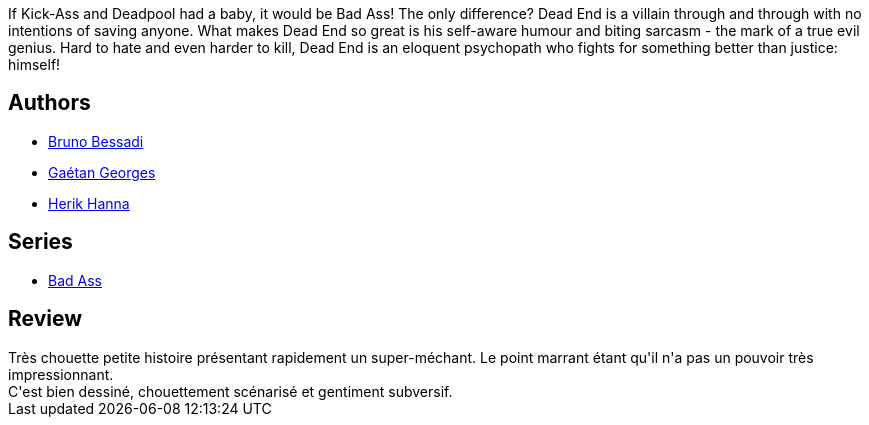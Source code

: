 :jbake-type: post
:jbake-status: published
:jbake-title: Dead end (Bad Ass #1)
:jbake-tags:  combat, surhomme,_année_2013,_mois_sept.,_note_3,rayon-bd,read
:jbake-date: 2013-09-22
:jbake-depth: ../../
:jbake-uri: goodreads/books/9782756022062.adoc
:jbake-bigImage: https://i.gr-assets.com/images/S/compressed.photo.goodreads.com/books/1379789621l/18524186._SX98_.jpg
:jbake-smallImage: https://i.gr-assets.com/images/S/compressed.photo.goodreads.com/books/1379789621l/18524186._SY75_.jpg
:jbake-source: https://www.goodreads.com/book/show/18524186
:jbake-style: goodreads goodreads-book

++++
<div class="book-description">
If Kick-Ass and Deadpool had a baby, it would be Bad Ass! The only difference? Dead End is a villain through and through with no intentions of saving anyone. What makes Dead End so great is his self-aware humour and biting sarcasm - the mark of a true evil genius. Hard to hate and even harder to kill, Dead End is an eloquent psychopath who fights for something better than justice: himself!
</div>
++++


## Authors
* link:../authors/1626746.html[Bruno Bessadi]
* link:../authors/5818328.html[Gaétan Georges]
* link:../authors/4625285.html[Herik Hanna]

## Series
* link:../series/Bad_Ass.html[Bad Ass]

## Review

++++
Très chouette petite histoire présentant rapidement un super-méchant. Le point marrant étant qu'il n'a pas un pouvoir très impressionnant.<br/>C'est bien dessiné, chouettement scénarisé et gentiment subversif.
++++